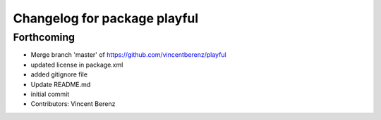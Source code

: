 ^^^^^^^^^^^^^^^^^^^^^^^^^^^^^
Changelog for package playful
^^^^^^^^^^^^^^^^^^^^^^^^^^^^^

Forthcoming
-----------
* Merge branch 'master' of https://github.com/vincentberenz/playful
* updated license in package.xml
* added gitignore file
* Update README.md
* initial commit
* Contributors: Vincent Berenz

